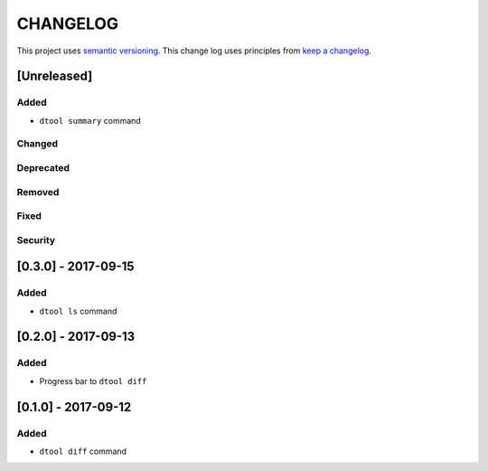 CHANGELOG
=========

This project uses `semantic versioning <http://semver.org/>`_.
This change log uses principles from `keep a changelog <http://keepachangelog.com/>`_.

[Unreleased]
------------

Added
^^^^^

- ``dtool summary`` command


Changed
^^^^^^^


Deprecated
^^^^^^^^^^


Removed
^^^^^^^


Fixed
^^^^^


Security
^^^^^^^^

[0.3.0] - 2017-09-15
--------------------

Added
^^^^^

- ``dtool ls`` command


[0.2.0] - 2017-09-13
--------------------

Added
^^^^^

- Progress bar to ``dtool diff``


[0.1.0] - 2017-09-12
--------------------

Added
^^^^^

- ``dtool diff`` command
